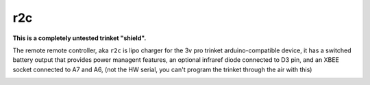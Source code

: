 ===
r2c
===

**This is a completely untested trinket "shield".**

The remote remote controller, aka ``r2c`` is lipo charger for the 3v pro trinket
arduino-compatible device, it has a switched battery output that provides 
power managent features, an optional infraref diode connected to D3 pin, and an XBEE
socket connected to A7 and A6, (not the HW serial, you can't program the trinket
through the air with this)

.. image:: r2c.png
    :alt: r2c 
    :scale: 50%
  

